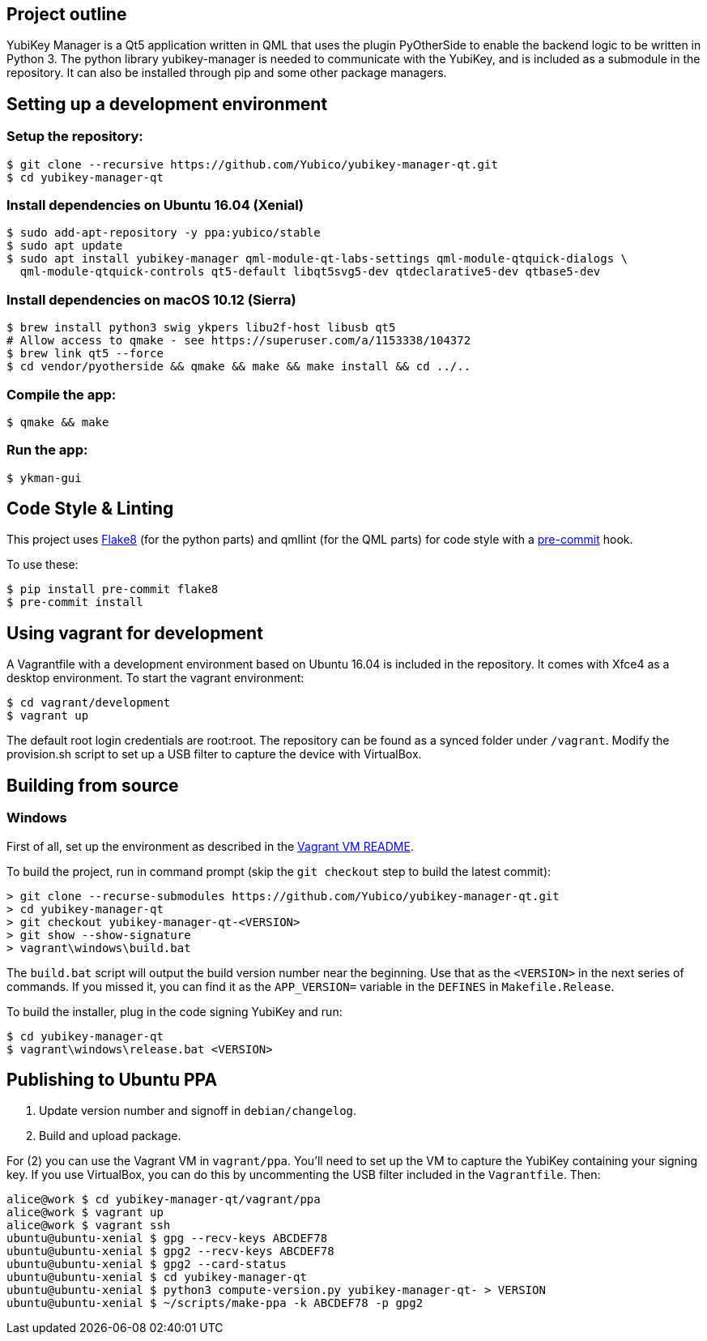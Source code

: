 == Project outline

YubiKey Manager is a Qt5 application written in QML that uses the plugin PyOtherSide to enable 
the backend logic to be written in Python 3. The python library yubikey-manager is needed to communicate with the YubiKey,
and is included as a submodule in the repository. It can also be installed through pip and some other package managers.

== Setting up a development environment 

=== Setup the repository:

    $ git clone --recursive https://github.com/Yubico/yubikey-manager-qt.git
    $ cd yubikey-manager-qt

=== Install dependencies on Ubuntu 16.04 (Xenial)

    $ sudo add-apt-repository -y ppa:yubico/stable
    $ sudo apt update
    $ sudo apt install yubikey-manager qml-module-qt-labs-settings qml-module-qtquick-dialogs \
      qml-module-qtquick-controls qt5-default libqt5svg5-dev qtdeclarative5-dev qtbase5-dev

=== Install dependencies on macOS 10.12 (Sierra)

    $ brew install python3 swig ykpers libu2f-host libusb qt5
    # Allow access to qmake - see https://superuser.com/a/1153338/104372
    $ brew link qt5 --force
    $ cd vendor/pyotherside && qmake && make && make install && cd ../..

=== Compile the app:

    $ qmake && make

=== Run the app:

    $ ykman-gui

== Code Style & Linting

This project uses http://flake8.pycqa.org/[Flake8] (for the python parts) and qmllint 
(for the QML parts) for code style with a http://pre-commit.com/[pre-commit] hook.

To use these:

    $ pip install pre-commit flake8
    $ pre-commit install

== Using vagrant for development

A Vagrantfile with a development environment based on Ubuntu 16.04 is included in the repository.
It comes with Xfce4 as a desktop environment. To start the vagrant environment:

    $ cd vagrant/development
    $ vagrant up

The default root login credentials are root:root. The repository can be found as a synced folder under `/vagrant`.
Modify the provision.sh script to set up a USB filter to capture the device with VirtualBox.


== Building from source

=== Windows

First of all, set up the environment as described in the
link:../vagrant/windows/README.md[Vagrant VM README].

To build the project, run in command prompt (skip the `git checkout` step to build the latest commit):

    > git clone --recurse-submodules https://github.com/Yubico/yubikey-manager-qt.git
    > cd yubikey-manager-qt
    > git checkout yubikey-manager-qt-<VERSION>
    > git show --show-signature
    > vagrant\windows\build.bat

The `build.bat` script will output the build version number near the beginning.
Use that as the `<VERSION>` in the next series of commands. If you missed it,
you can find it as the `APP_VERSION=` variable in the `DEFINES` in
`Makefile.Release`.

To build the installer, plug in the code signing YubiKey and run:

    $ cd yubikey-manager-qt
    $ vagrant\windows\release.bat <VERSION>


== Publishing to Ubuntu PPA

 1. Update version number and signoff in `debian/changelog`.
 2. Build and upload package.

For (2) you can use the Vagrant VM in `vagrant/ppa`. You'll need to set up the
VM to capture the YubiKey containing your signing key. If you use VirtualBox,
you can do this by uncommenting the USB filter included in the `Vagrantfile`.
Then:

    alice@work $ cd yubikey-manager-qt/vagrant/ppa
    alice@work $ vagrant up
    alice@work $ vagrant ssh
    ubuntu@ubuntu-xenial $ gpg --recv-keys ABCDEF78
    ubuntu@ubuntu-xenial $ gpg2 --recv-keys ABCDEF78
    ubuntu@ubuntu-xenial $ gpg2 --card-status
    ubuntu@ubuntu-xenial $ cd yubikey-manager-qt
    ubuntu@ubuntu-xenial $ python3 compute-version.py yubikey-manager-qt- > VERSION
    ubuntu@ubuntu-xenial $ ~/scripts/make-ppa -k ABCDEF78 -p gpg2
